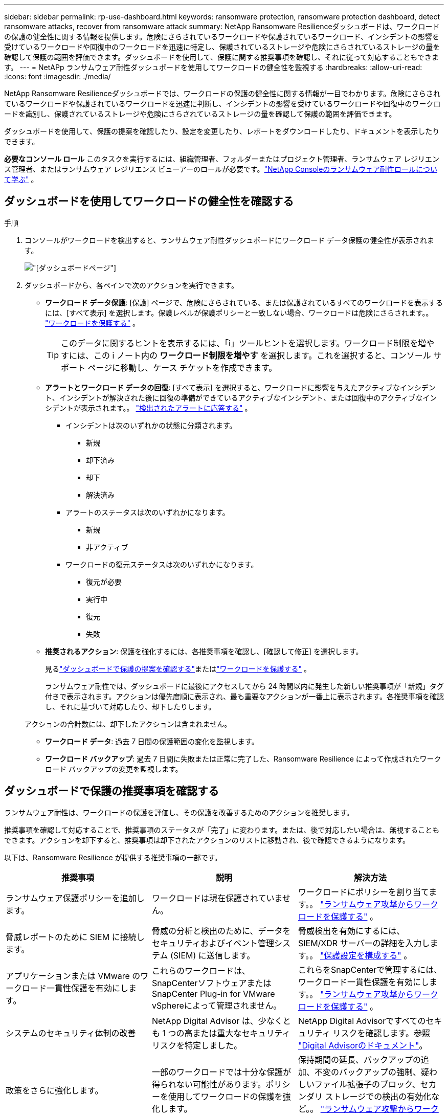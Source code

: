 ---
sidebar: sidebar 
permalink: rp-use-dashboard.html 
keywords: ransomware protection, ransomware protection dashboard, detect ransomware attacks, recover from ransomware attack 
summary: NetApp Ransomware Resilienceダッシュボードは、ワークロードの保護の健全性に関する情報を提供します。危険にさらされているワークロードや保護されているワークロード、インシデントの影響を受けているワークロードや回復中のワークロードを迅速に特定し、保護されているストレージや危険にさらされているストレージの量を確認して保護の範囲を評価できます。ダッシュボードを使用して、保護に関する推奨事項を確認し、それに従って対応することもできます。 
---
= NetAPp ランサムウェア耐性ダッシュボードを使用してワークロードの健全性を監視する
:hardbreaks:
:allow-uri-read: 
:icons: font
:imagesdir: ./media/


[role="lead"]
NetApp Ransomware Resilienceダッシュボードでは、ワークロードの保護の健全性に関する情報が一目でわかります。危険にさらされているワークロードや保護されているワークロードを迅速に判断し、インシデントの影響を受けているワークロードや回復中のワークロードを識別し、保護されているストレージや危険にさらされているストレージの量を確認して保護の範囲を評価できます。

ダッシュボードを使用して、保護の提案を確認したり、設定を変更したり、レポートをダウンロードしたり、ドキュメントを表示したりできます。

*必要なコンソール ロール* このタスクを実行するには、組織管理者、フォルダーまたはプロジェクト管理者、ランサムウェア レジリエンス管理者、またはランサムウェア レジリエンス ビューアーのロールが必要です。link:https://docs.netapp.com/us-en/console-setup-admin/reference-iam-ransomware-roles.html["NetApp Consoleのランサムウェア耐性ロールについて学ぶ"^] 。



== ダッシュボードを使用してワークロードの健全性を確認する

.手順
. コンソールがワークロードを検出すると、ランサムウェア耐性ダッシュボードにワークロード データ保護の健全性が表示されます。
+
image:screen-dashboard.png["[ダッシュボード]ページ"]

. ダッシュボードから、各ペインで次のアクションを実行できます。
+
** *ワークロード データ保護*: [保護] ページで、危険にさらされている、または保護されているすべてのワークロードを表示するには、[すべて表示] を選択します。保護レベルが保護ポリシーと一致しない場合、ワークロードは危険にさらされます。。 link:rp-use-protect.html["ワークロードを保護する"] 。
+

TIP: このデータに関するヒントを表示するには、「i」ツールヒントを選択します。ワークロード制限を増やすには、この i ノート内の *ワークロード制限を増やす* を選択します。これを選択すると、コンソール サポート ページに移動し、ケース チケットを作成できます。

** *アラートとワークロード データの回復*: [すべて表示] を選択すると、ワークロードに影響を与えたアクティブなインシデント、インシデントが解決された後に回復の準備ができているアクティブなインシデント、または回復中のアクティブなインシデントが表示されます。。 link:rp-use-alert.html["検出されたアラートに応答する"] 。
+
*** インシデントは次のいずれかの状態に分類されます。
+
**** 新規
**** 却下済み
**** 却下
**** 解決済み


*** アラートのステータスは次のいずれかになります。
+
**** 新規
**** 非アクティブ


*** ワークロードの復元ステータスは次のいずれかになります。
+
**** 復元が必要
**** 実行中
**** 復元
**** 失敗




** *推奨されるアクション*: 保護を強化するには、各推奨事項を確認し、[確認して修正] を選択します。
+
見るlink:rp-use-dashboard.html#review-protection-recommendations-on-the-dashboard["ダッシュボードで保護の提案を確認する"]またはlink:rp-use-protect.html["ワークロードを保護する"] 。

+
ランサムウェア耐性では、ダッシュボードに最後にアクセスしてから 24 時間以内に発生した新しい推奨事項が「新規」タグ付きで表示されます。アクションは優先度順に表示され、最も重要なアクションが一番上に表示されます。各推奨事項を確認し、それに基づいて対応したり、却下したりします。

+
アクションの合計数には、却下したアクションは含まれません。

** *ワークロード データ*: 過去 7 日間の保護範囲の変化を監視します。
** *ワークロード バックアップ*: 過去 7 日間に失敗または正常に完了した、Ransomware Resilience によって作成されたワークロード バックアップの変更を監視します。






== ダッシュボードで保護の推奨事項を確認する

ランサムウェア耐性は、ワークロードの保護を評価し、その保護を改善するためのアクションを推奨します。

推奨事項を確認して対応することで、推奨事項のステータスが「完了」に変わります。または、後で対応したい場合は、無視することもできます。アクションを却下すると、推奨事項は却下されたアクションのリストに移動され、後で確認できるようになります。

以下は、Ransomware Resilience が提供する推奨事項の一部です。

[cols="30,30,30"]
|===
| 推奨事項 | 説明 | 解決方法 


| ランサムウェア保護ポリシーを追加します。 | ワークロードは現在保護されていません。 | ワークロードにポリシーを割り当てます。。 link:rp-use-protect.html["ランサムウェア攻撃からワークロードを保護する"] 。 


| 脅威レポートのために SIEM に接続します。 | 脅威の分析と検出のために、データをセキュリティおよびイベント管理システム (SIEM) に送信します。 | 脅威検出を有効にするには、SIEM/XDR サーバーの詳細を入力します。。 link:rp-use-settings.html["保護設定を構成する"] 。 


| アプリケーションまたは VMware のワークロード一貫性保護を有効にします。 | これらのワークロードは、 SnapCenterソフトウェアまたはSnapCenter Plug-in for VMware vSphereによって管理されません。 | これらをSnapCenterで管理するには、ワークロード一貫性保護を有効にします。。 link:rp-use-protect.html["ランサムウェア攻撃からワークロードを保護する"] 。 


| システムのセキュリティ体制の改善 | NetApp Digital Advisor は、少なくとも 1 つの高または重大なセキュリティ リスクを特定しました。 | NetApp Digital Advisorですべてのセキュリティ リスクを確認します。参照 https://docs.netapp.com/us-en/active-iq/index.html["Digital Advisorのドキュメント"^]。 


| 政策をさらに強化します。 | 一部のワークロードでは十分な保護が得られない可能性があります。ポリシーを使用してワークロードの保護を強化します。 | 保持期間の延長、バックアップの追加、不変のバックアップの強制、疑わしいファイル拡張子のブロック、セカンダリ ストレージでの検出の有効化など。。 link:rp-use-protect.html["ランサムウェア攻撃からワークロードを保護する"] 。 


| ワークロード データをバックアップするためのバックアップ先として <バックアップ プロバイダー> を準備します。 | 現在、ワークロードにはバックアップ先がありません。 | このワークロードを保護するには、バックアップ先を追加します。。 link:rp-use-settings.html["保護設定を構成する"] 。 


| 重要な、または非常に重要なアプリケーションのワークロードをランサムウェアから保護します。 | [保護] ページには、保護されていない重要な、または非常に重要な (割り当てられた優先度レベルに基づく) アプリケーション ワークロードが表示されます。 | これらのワークロードにポリシーを割り当てます。。 link:rp-use-protect.html["ランサムウェア攻撃からワークロードを保護する"] 。 


| 重要な、または非常に重要なファイル共有ワークロードをランサムウェアから保護します。 | [保護] ページには、保護されていないファイル共有またはデータストア タイプの重要なワークロードまたは非常に重要なワークロードが表示されます。 | 各ワークロードにポリシーを割り当てます。。 link:rp-use-protect.html["ランサムウェア攻撃からワークロードを保護する"] 。 


| VMware vSphere (SCV) 用の利用可能なSnapCenterプラグインをコンソールに登録します。 | VM ワークロードは保護されていません。 | VMware vSphere 用のSnapCenterプラグインを有効にして、VM ワークロードに VM 整合性保護を割り当てます。。 link:rp-use-protect.html["ランサムウェア攻撃からワークロードを保護する"] 。 


| 利用可能なSnapCenter Serverをコンソールに登録する | アプリケーションは保護されていません。 | SnapCenter Server を有効にして、アプリケーション一貫性のある保護をワークロードに割り当てます。。 link:rp-use-protect.html["ランサムウェア攻撃からワークロードを保護する"] 。 


| 新しいアラートを確認します。 | 新しいアラートが存在します。 | 新しいアラートを確認します。。 link:rp-use-alert.html["検出されたランサムウェアアラートに応答する"] 。 
|===
.手順
. ランサムウェア耐性の「推奨アクション」ペインから推奨事項を選択し、「確認して修正」します。
. 後でアクションを閉じるには、[閉じる] を選択します。
+
推奨事項は To Do リストから消去され、却下リストに表示されます。

+

TIP: 後で、却下した項目を To Do 項目に変更できます。アイテムを完了としてマークするか、却下したアイテムを To Do アクションに変更すると、アクションの合計が 1 つ増加します。

. 推奨事項に基づいて行動する方法に関する情報を確認するには、*情報*アイコンを選択します。




== 保護データをCSVファイルにエクスポートする

データをエクスポートし、保護、アラート、回復の詳細を示す CSV ファイルをダウンロードできます。

メイン メニュー オプションのいずれかから CSV ファイルをダウンロードできます。

* *保護*: ランサムウェア耐性によって保護または危険とマークされたワークロードの合計数など、すべてのワークロードのステータスと詳細が含まれます。
* *アラート*: アラートの合計数や自動スナップショットなど、すべてのアラートのステータスと詳細が含まれます。
* *回復*: 復元が必要なすべてのワークロードのステータスと詳細が含まれます。これには、Ransomware Resilience によって「復元が必要」、「進行中」、「復元に失敗しました」、「正常に復元されました」とマークされたワークロードの合計数が含まれます。


ページから CSV ファイルをダウンロードすると、そのページのデータのみが含まれます。

CSV ファイルには、すべてのコンソール システム上のすべてのワークロードのデータが含まれます。

.手順
. ランサムウェア耐性ダッシュボードから*更新*を選択します。image:button-refresh.png["更新オプション"]右上のオプションを選択すると、ファイルに表示されるデータが更新されます。
. 次のいずれかを実行します。
+
** ページから*ダウンロード*を選択しますimage:button-download.png["ダウンロードオプション"]オプション。
** ランサムウェア耐性メニューから、*レポート*を選択します。


. *レポート* オプションを選択した場合は、事前設定された名前付きファイルの 1 つを選択し、*ダウンロード (CSV)* または *ダウンロード (JSON)* を選択します。




== 技術文書にアクセスする

ランサムウェア耐性に関する技術文書は以下からアクセスできます。link:https://docs.netapp.com["docs.netapp.com"^]または、ランサムウェア耐性の内部から。

.手順
. ランサムウェア耐性ダッシュボードから、垂直の*アクション*を選択します。image:button-actions-vertical.png["垂直アクションオプション"]オプション。
. 次のいずれかのオプションを選択します。
+
** *新機能* では、リリース ノートの現在のリリースまたは以前のリリースの機能に関する情報を表示します。
** *ドキュメント* ランサムウェア耐性ドキュメントのホームページとこのドキュメントを表示します。



